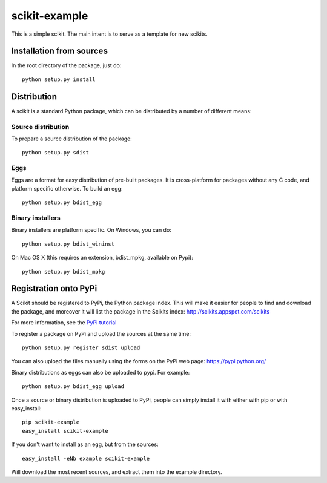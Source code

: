 ==============
scikit-example
==============

This is a simple scikit. The main intent is to serve as a template for new
scikits.


Installation from sources
=========================

In the root directory of the package, just do::

    python setup.py install


Distribution
============

A scikit is a standard Python package, which can be distributed by a number of
different means:

Source distribution
-------------------

To prepare a source distribution of the package::

    python setup.py sdist

Eggs
----

Eggs are a format for easy distribution of pre-built packages. It is
cross-platform for packages without any C code, and platform specific
otherwise. To build an egg::

    python setup.py bdist_egg

Binary installers
-----------------

Binary installers are platform specific. On Windows, you can do::

    python setup.py bdist_wininst

On Mac OS X (this requires an extension, bdist_mpkg, available on Pypi)::

    python setup.py bdist_mpkg


Registration onto PyPi
======================

A Scikit should be registered to PyPi, the Python package index.
This will make it easier for people to find and download the package,
and moreover it will list the package in the Scikits index:
http://scikits.appspot.com/scikits

For more information, see the `PyPi tutorial
<https://python-packaging-user-guide.readthedocs.io>`__

To register a package on PyPi and upload the sources at the same time::

    python setup.py register sdist upload

You can also upload the files manually using the forms on the PyPi web page:
https://pypi.python.org/

Binary distributions as eggs can also be uploaded to pypi. For example::

    python setup.py bdist_egg upload

Once a source or binary distribution is uploaded to PyPi, people can simply
install it with either with pip or with easy_install::

    pip scikit-example
    easy_install scikit-example

If you don't want to install as an egg, but from the sources::

    easy_install -eNb example scikit-example

Will download the most recent sources, and extract them into the example
directory.

